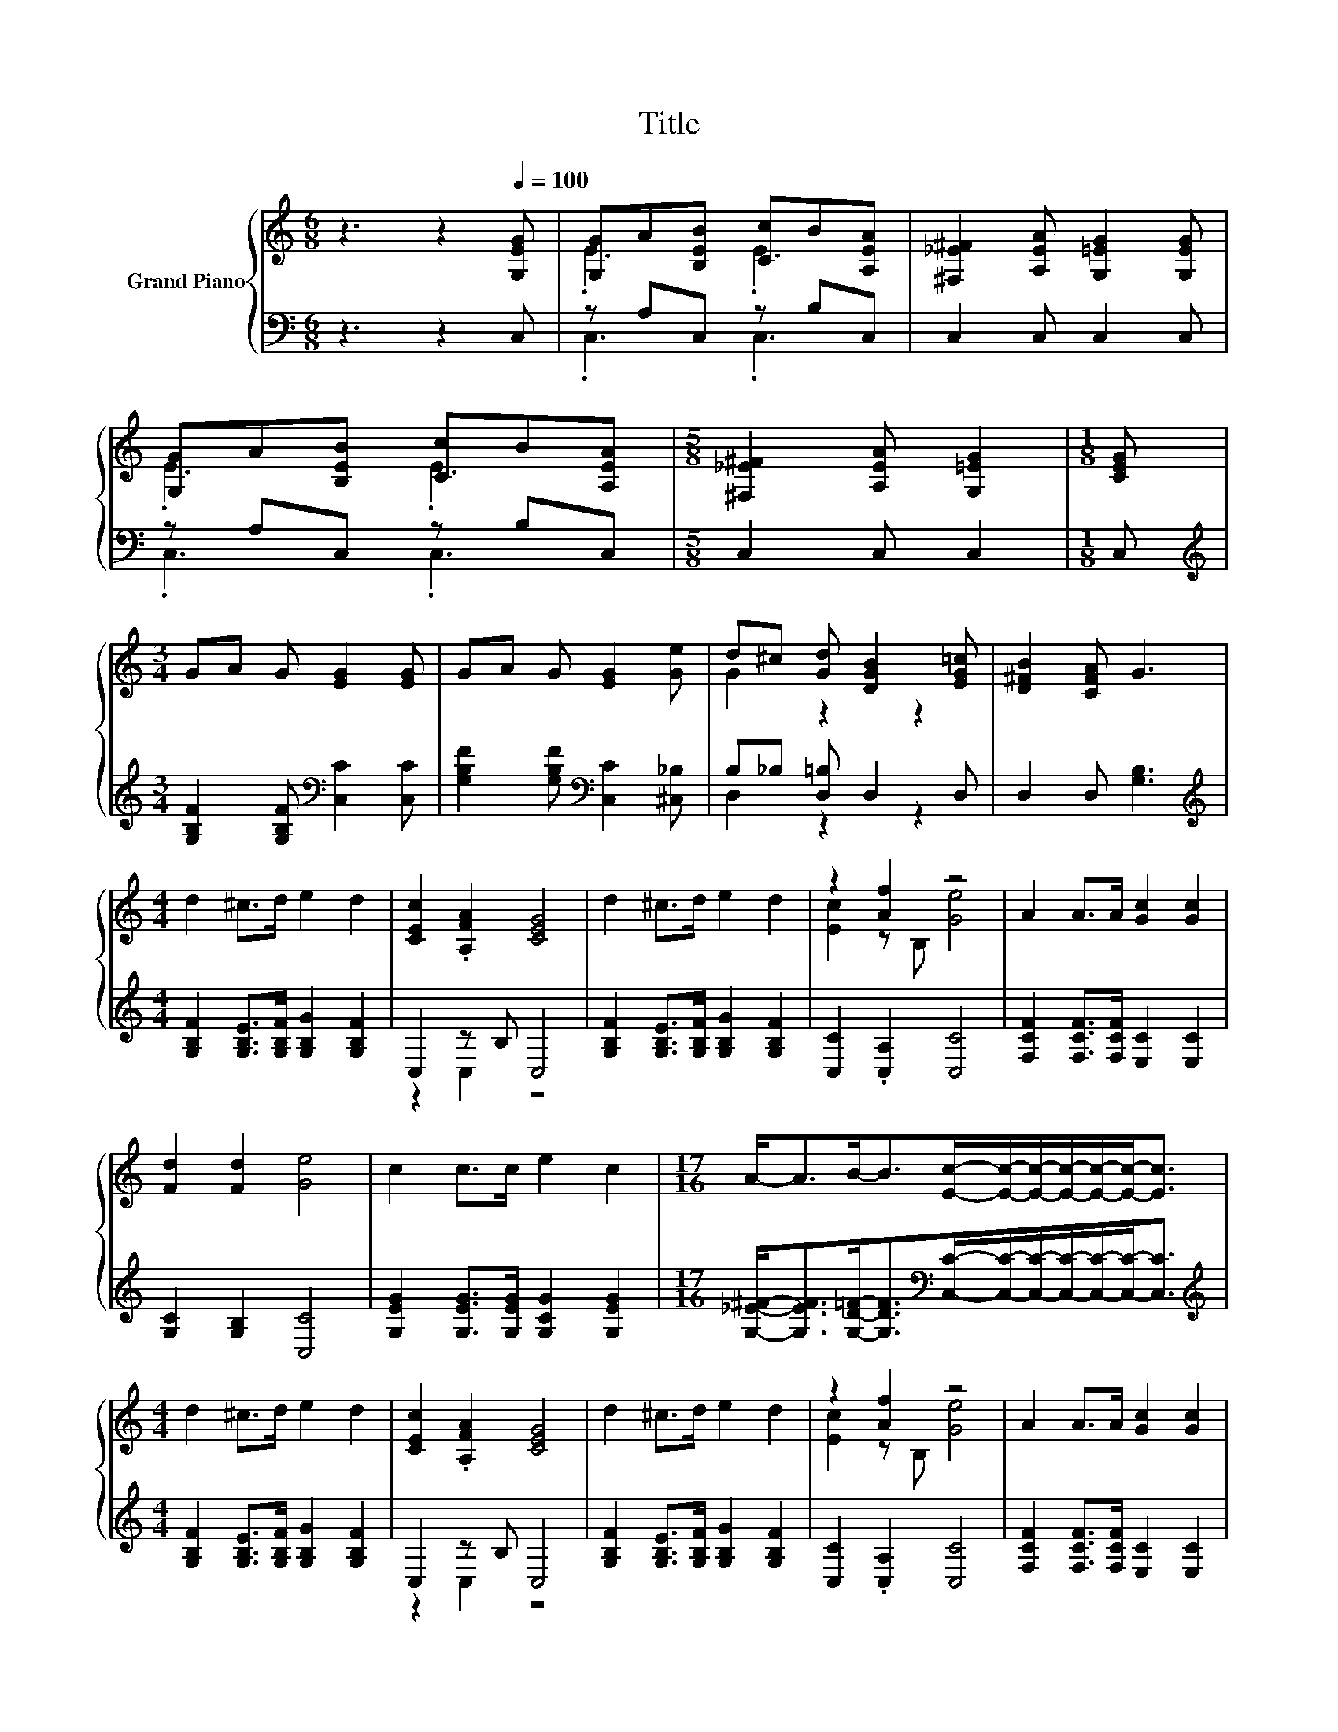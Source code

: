 X:1
T:Title
%%score { ( 1 3 ) | ( 2 4 ) }
L:1/8
M:6/8
K:C
V:1 treble nm="Grand Piano"
V:3 treble 
V:2 bass 
V:4 bass 
V:1
 z3 z2[Q:1/4=100] [G,EG] | [G,G]A[B,EB] [Cc]B[A,EA] | [^F,_E^F]2 [A,EA] [G,=EG]2 [G,EG] | %3
 [G,G]A[B,EB] [Cc]B[A,EA] |[M:5/8] [^F,_E^F]2 [A,EA] [G,=EG]2 |[M:1/8] [CEG] | %6
[M:3/4] GA G [EG]2 [EG] | GA G [EG]2 [Ge] | d^c [Gd] [DGB]2 [EG=c] | [D^FB]2 [CFA] G3 | %10
[M:4/4] d2 ^c>d e2 d2 | [CEc]2 .[A,FA]2 [CEG]4 | d2 ^c>d e2 d2 | z2 [Af]2 z4 | A2 A>A [Gc]2 [Gc]2 | %15
 [Fd]2 [Fd]2 [Ge]4 | c2 c>c e2 c2 |[M:17/16] A-<AB-<B[Ec]/-[Ec]/-[Ec]/-[Ec]/-[Ec]/-[Ec]-<[Ec] | %18
[M:4/4] d2 ^c>d e2 d2 | [CEc]2 .[A,FA]2 [CEG]4 | d2 ^c>d e2 d2 | z2 [Af]2 z4 | A2 A>A [Gc]2 [Gc]2 | %23
 [Fd]2 [Fd]2 [Ge]4 | c2 c>c e2 c2 |[M:17/16] A-<AB-<B[Ec]/-[Ec]/-[Ec]/-[Ec]/-[Ec]/-[Ec]-<[Ec] |] %26
V:2
 z3 z2 C, | z A,C, z B,C, | C,2 C, C,2 C, | z A,C, z B,C, |[M:5/8] C,2 C, C,2 |[M:1/8] C, | %6
[M:3/4][K:treble] [G,B,F]2 [G,B,F][K:bass] [C,C]2 [C,C] | %7
 [G,B,F]2 [G,B,F][K:bass] [C,C]2 [^C,_B,] | B,_B, [D,=B,] D,2 D, | D,2 D, [G,B,]3 | %10
[M:4/4][K:treble] [G,B,F]2 [G,B,E]>[G,B,F] [G,B,G]2 [G,B,F]2 | C,2 z B, C,4 | %12
 [G,B,F]2 [G,B,E]>[G,B,F] [G,B,G]2 [G,B,F]2 | [C,C]2 .[C,A,]2 [C,C]4 | %14
 [F,CF]2 [F,CF]>[F,CF] [E,C]2 [E,C]2 | [G,C]2 [G,B,]2 [C,C]4 | %16
 [G,EG]2 [G,EG]>[G,EG] [G,CG]2 [G,EG]2 | %17
[M:17/16] [G,_E^F]-<[G,EF][G,D=F]-<[G,DF][K:bass][C,C]/-[C,C]/-[C,C]/-[C,C]/-[C,C]/-[C,C]-<[C,C] | %18
[M:4/4][K:treble] [G,B,F]2 [G,B,E]>[G,B,F] [G,B,G]2 [G,B,F]2 | C,2 z B, C,4 | %20
 [G,B,F]2 [G,B,E]>[G,B,F] [G,B,G]2 [G,B,F]2 | [C,C]2 .[C,A,]2 [C,C]4 | %22
 [F,CF]2 [F,CF]>[F,CF] [E,C]2 [E,C]2 | [G,C]2 [G,B,]2 [C,C]4 | %24
 [G,EG]2 [G,EG]>[G,EG] [G,CG]2 [G,EG]2 | %25
[M:17/16] [G,_E^F]-<[G,EF][G,D=F]-<[G,DF][K:bass][C,C]/-[C,C]/-[C,C]/-[C,C]/-[C,C]/-[C,C]-<[C,C] |] %26
V:3
 x6 | .E3 .E3 | x6 | .E3 .E3 |[M:5/8] x5 |[M:1/8] x |[M:3/4] x6 | x6 | G2 z2 z2 | x6 |[M:4/4] x8 | %11
 x8 | x8 | [Ec]2 z B, [Ge]4 | x8 | x8 | x8 |[M:17/16] x17/2 |[M:4/4] x8 | x8 | x8 | %21
 [Ec]2 z B, [Ge]4 | x8 | x8 | x8 |[M:17/16] x17/2 |] %26
V:4
 x6 | .C,3 .C,3 | x6 | .C,3 .C,3 |[M:5/8] x5 |[M:1/8] x |[M:3/4][K:treble] x3[K:bass] x3 | %7
 x3[K:bass] x3 | D,2 z2 z2 | x6 |[M:4/4][K:treble] x8 | z2 C,2 z4 | x8 | x8 | x8 | x8 | x8 | %17
[M:17/16] x4[K:bass] x9/2 |[M:4/4][K:treble] x8 | z2 C,2 z4 | x8 | x8 | x8 | x8 | x8 | %25
[M:17/16] x4[K:bass] x9/2 |] %26

